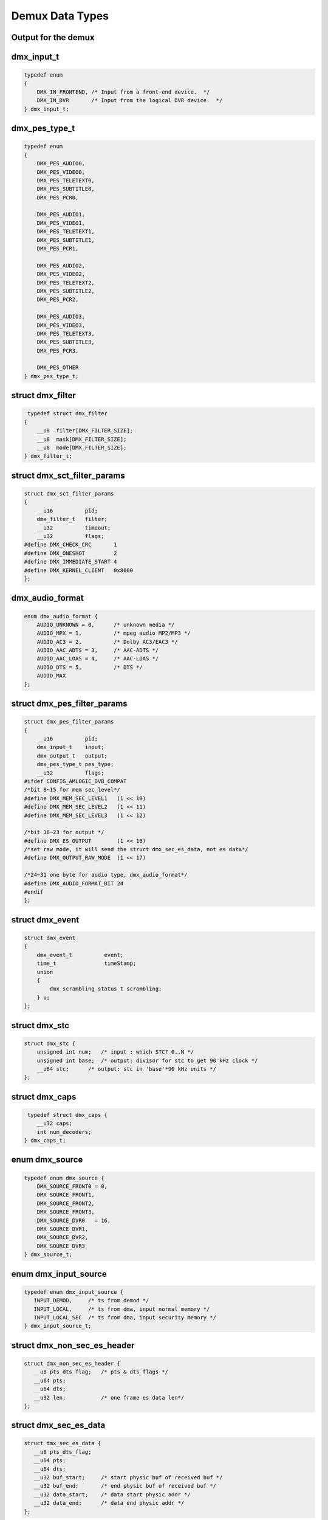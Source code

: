 .. -*- coding: utf-8; mode: rst -*-

.. _dmx_types:

****************
Demux Data Types
****************

Output for the demux
====================

.. c:type:: dmx_output

.. tabularcolumns:: |p{5.0cm}|p{12.5cm}|

.. flat-table:: enum dmx_output
    :header-rows:  1
    :stub-columns: 0


    -  .. row 1

       -  ID

       -  Description

    -  .. row 2

       -  .. _DMX-OUT-DECODER:

	  DMX_OUT_DECODER

       -  Streaming directly to decoder.

    -  .. row 3

       -  .. _DMX-OUT-TAP:

	  DMX_OUT_TAP

       -  Output going to a memory buffer (to be retrieved via the read
	  command). Delivers the stream output to the demux device on which
	  the ioctl is called.

    -  .. row 4

       -  .. _DMX-OUT-TS-TAP:

	  DMX_OUT_TS_TAP

       -  Output multiplexed into a new TS (to be retrieved by reading from
	  the logical DVR device). Routes output to the logical DVR device
	  ``/dev/dvb?.dvr?``, which delivers a TS multiplexed from
	  all filters for which ``DMX_OUT_TS_TAP`` was specified.

    -  .. row 5

       -  .. _DMX-OUT-TSDEMUX-TAP:

	  DMX_OUT_TSDEMUX_TAP

       -  Like :ref:`DMX_OUT_TS_TAP <DMX-OUT-TS-TAP>` but retrieved
	  from the DMX device.


dmx_input_t
===========

.. c:type:: dmx_input

.. code-block:: c

    typedef enum
    {
	DMX_IN_FRONTEND, /* Input from a front-end device.  */
	DMX_IN_DVR       /* Input from the logical DVR device.  */
    } dmx_input_t;


dmx_pes_type_t
==============

.. c:type:: dmx_pes_type


.. code-block:: c

    typedef enum
    {
	DMX_PES_AUDIO0,
	DMX_PES_VIDEO0,
	DMX_PES_TELETEXT0,
	DMX_PES_SUBTITLE0,
	DMX_PES_PCR0,

	DMX_PES_AUDIO1,
	DMX_PES_VIDEO1,
	DMX_PES_TELETEXT1,
	DMX_PES_SUBTITLE1,
	DMX_PES_PCR1,

	DMX_PES_AUDIO2,
	DMX_PES_VIDEO2,
	DMX_PES_TELETEXT2,
	DMX_PES_SUBTITLE2,
	DMX_PES_PCR2,

	DMX_PES_AUDIO3,
	DMX_PES_VIDEO3,
	DMX_PES_TELETEXT3,
	DMX_PES_SUBTITLE3,
	DMX_PES_PCR3,

	DMX_PES_OTHER
    } dmx_pes_type_t;


struct dmx_filter
=================

.. c:type:: dmx_filter

.. code-block:: c

     typedef struct dmx_filter
    {
	__u8  filter[DMX_FILTER_SIZE];
	__u8  mask[DMX_FILTER_SIZE];
	__u8  mode[DMX_FILTER_SIZE];
    } dmx_filter_t;


.. c:type:: dmx_sct_filter_params

struct dmx_sct_filter_params
============================


.. code-block:: c

    struct dmx_sct_filter_params
    {
	__u16          pid;
	dmx_filter_t   filter;
	__u32          timeout;
	__u32          flags;
    #define DMX_CHECK_CRC       1
    #define DMX_ONESHOT         2
    #define DMX_IMMEDIATE_START 4
    #define DMX_KERNEL_CLIENT   0x8000
    };

dmx_audio_format
==============

.. c:type:: dmx_audio_format

.. code-block:: c

    enum dmx_audio_format {
        AUDIO_UNKNOWN = 0,      /* unknown media */
        AUDIO_MPX = 1,          /* mpeg audio MP2/MP3 */
        AUDIO_AC3 = 2,          /* Dolby AC3/EAC3 */
        AUDIO_AAC_ADTS = 3,     /* AAC-ADTS */
        AUDIO_AAC_LOAS = 4,     /* AAC-LOAS */
        AUDIO_DTS = 5,          /* DTS */
        AUDIO_MAX
    };


struct dmx_pes_filter_params
============================

.. c:type:: dmx_pes_filter_params

.. code-block:: c

    struct dmx_pes_filter_params
    {
	__u16          pid;
	dmx_input_t    input;
	dmx_output_t   output;
	dmx_pes_type_t pes_type;
	__u32          flags;
    #ifdef CONFIG_AMLOGIC_DVB_COMPAT
    /*bit 8~15 for mem sec_level*/
    #define DMX_MEM_SEC_LEVEL1   (1 << 10)
    #define DMX_MEM_SEC_LEVEL2   (1 << 11)
    #define DMX_MEM_SEC_LEVEL3   (1 << 12)

    /*bit 16~23 for output */
    #define DMX_ES_OUTPUT        (1 << 16)
    /*set raw mode, it will send the struct dmx_sec_es_data, not es data*/
    #define DMX_OUTPUT_RAW_MODE	 (1 << 17)

    /*24~31 one byte for audio type, dmx_audio_format*/
    #define DMX_AUDIO_FORMAT_BIT 24
    #endif
    };


struct dmx_event
================

.. c:type:: dmx_event

.. code-block:: c

     struct dmx_event
     {
	 dmx_event_t          event;
	 time_t               timeStamp;
	 union
	 {
	     dmx_scrambling_status_t scrambling;
	 } u;
     };


struct dmx_stc
==============

.. c:type:: dmx_stc

.. code-block:: c

    struct dmx_stc {
    	unsigned int num;   /* input : which STC? 0..N */
    	unsigned int base;  /* output: divisor for stc to get 90 kHz clock */
    	__u64 stc;      /* output: stc in 'base'*90 kHz units */
    };


struct dmx_caps
===============

.. c:type:: dmx_caps

.. code-block:: c

     typedef struct dmx_caps {
	__u32 caps;
	int num_decoders;
    } dmx_caps_t;


enum dmx_source
===============

.. c:type:: dmx_source

.. code-block:: c

    typedef enum dmx_source {
	DMX_SOURCE_FRONT0 = 0,
	DMX_SOURCE_FRONT1,
	DMX_SOURCE_FRONT2,
	DMX_SOURCE_FRONT3,
	DMX_SOURCE_DVR0   = 16,
	DMX_SOURCE_DVR1,
	DMX_SOURCE_DVR2,
	DMX_SOURCE_DVR3
    } dmx_source_t;

enum dmx_input_source
=====================
.. c:type:: dmx_input_source

.. code-block:: c

    typedef enum dmx_input_source {
       INPUT_DEMOD,     /* ts from demod */
       INPUT_LOCAL,     /* ts from dma, input normal memory */
       INPUT_LOCAL_SEC  /* ts from dma, input security memory */
    } dmx_input_source_t;

struct dmx_non_sec_es_header
============================
.. c:type:: dmx_non_sec_es_header

.. code-block:: c

    struct dmx_non_sec_es_header {
       __u8 pts_dts_flag;   /* pts & dts flags */
       __u64 pts;
       __u64 dts;
       __u32 len;           /* one frame es data len*/
    };

struct dmx_sec_es_data
======================
.. c:type:: dmx_sec_es_data

.. code-block:: c

    struct dmx_sec_es_data {
       __u8 pts_dts_flag;
       __u64 pts;
       __u64 dts;
       __u32 buf_start;     /* start physic buf of received buf */
       __u32 buf_end;       /* end physic buf of received buf */
       __u32 data_start;    /* data start physic addr */
       __u32 data_end;      /* data end physic addr */
    };

struct dmx_sec_ts_data
=====================
.. c:type:: dmx_sec_ts_data

.. code-block:: c

    /*it return in dvr device when use secure memory */
    struct dmx_sec_ts_data {
	    __u32 buf_start;
    	__u32 buf_end;
    	__u32 data_start;
    	__u32 data_end;
    };

struct dmx_mem_info
====================
.. c:type:: dmx_mem_info

.. code-block:: c

    struct dmx_mem_info {
    	__u32 dmx_total_size;       /* total size of physic received memory */
    	__u32 dmx_buf_phy_start;    /* start addr of physic received memory */
    	__u32 dmx_free_size;        /* free size physic received memory */
    	__u32 dvb_core_total_size;  /* dvb core use total size*/
    	__u32 dvb_core_free_size;
    	__u32 wp_offset;            /* write pointer that's offset in physic received memory */
    	__u64 newest_pts;           /* lates the pts have got*/
    };

struct dmx_sec_mem
======================
.. c:type:: dmx_sec_mem

.. code-block:: c

    /* set secure memory for dvr */
    struct dmx_sec_mem {
	    __u32 buff;
	    __u32 size;
    };

struct filter_mem_info
======================
.. c:type:: filter_mem_info

.. code-block:: c

    struct filter_mem_info {
    	__u32 type;
    	__u32 pid;
    	struct dmx_mem_info	filter_info;
    };

struct dmx_filter_mem_info
=========================
.. c:type:: dmx_filter_mem_info

.. code-block:: c

    struct dmx_filter_mem_info {
    	__u32 filter_num;                /* all filters in one demux */
	    struct filter_mem_info info[40];
    };

struct dvr_mem_info
======================
.. c:type:: dvr_mem_info

.. code-block:: c

    struct dvr_mem_info {
    	__u32 wp_offset;    /* wp in received memory for dvr */
    };
